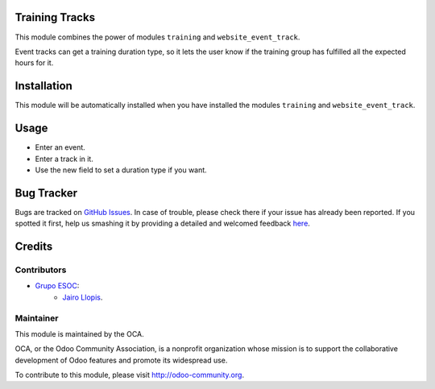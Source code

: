 .. image:: https://img.shields.io/badge/licence-AGPL--3-blue.svg
    :alt: License: AGPL-3

Training Tracks
===============

This module combines the power of modules ``training`` and
``website_event_track``.

Event tracks can get a training duration type, so it lets the user know if
the training group has fulfilled all the expected hours for it.

Installation
============

This module will be automatically installed when you have installed the modules
``training`` and ``website_event_track``.

Usage
=====

* Enter an event.
* Enter a track in it.
* Use the new field to set a duration type if you want.

Bug Tracker
===========

Bugs are tracked on `GitHub Issues <https://github.com/OCA/event/issues>`_. In
case of trouble, please check there if your issue has already been reported. If
you spotted it first, help us smashing it by providing a detailed and welcomed
feedback `here
<https://github.com/OCA/event/issues/new?body=module:%20training_track%0Aversion:%208.0.1.1.0%0A%0A**Steps%20to%20reproduce**%0A-%20...%0A%0A**Current%20behavior**%0A%0A**Expected%20behavior**>`_.

Credits
=======

Contributors
------------

* `Grupo ESOC <http://grupoesoc.es>`_:
    * `Jairo Llopis <mailto:j.llopis@grupoesoc.es>`_.

Maintainer
----------

.. image:: https://odoo-community.org/logo.png
   :alt: Odoo Community Association
   :target: https://odoo-community.org

This module is maintained by the OCA.

OCA, or the Odoo Community Association, is a nonprofit organization whose
mission is to support the collaborative development of Odoo features and
promote its widespread use.

To contribute to this module, please visit http://odoo-community.org.

